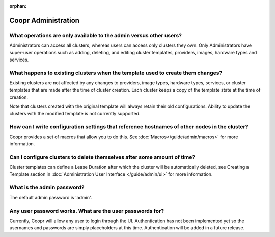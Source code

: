 ..
   Copyright © 2012-2014 Cask Data, Inc.

   Licensed under the Apache License, Version 2.0 (the "License");
   you may not use this file except in compliance with the License.
   You may obtain a copy of the License at
 
       http://www.apache.org/licenses/LICENSE-2.0

   Unless required by applicable law or agreed to in writing, software
   distributed under the License is distributed on an "AS IS" BASIS,
   WITHOUT WARRANTIES OR CONDITIONS OF ANY KIND, either express or implied.
   See the License for the specific language governing permissions and
   limitations under the License.

:orphan:

.. _faq-admin:

.. index::
   single: FAQ: Coopr Administration

============================
Coopr Administration
============================

.. _faq-admin-1:

What operations are only available to the admin versus other users?
-------------------------------------------------------------------

Administrators can access all clusters, whereas users can access only
clusters they own. Only Administrators have super-user operations such as adding, deleting, 
and editing cluster templates, providers, images, hardware types and services.

.. _faq-admin-2:

What happens to existing clusters when the template used to create them changes?
--------------------------------------------------------------------------------

Existing clusters are not affected by any changes to providers, image types, 
hardware types, services, or cluster templates that are made after the time of
cluster creation. Each cluster keeps a copy of the template state at the time of
creation.

Note that clusters created with the original template will always retain their old configurations. 
Ability to update the clusters with the modified template is not currently supported.

.. _faq-admin-3:

How can I write configuration settings that reference hostnames of other nodes in the cluster?
----------------------------------------------------------------------------------------------

Coopr provides a set of macros that allow you to do this.  See :doc:`Macros</guide/admin/macros>` for more information. 


.. _faq-admin-4:

Can I configure clusters to delete themselves after some amount of time?
------------------------------------------------------------------------

Cluster templates can define a Lease Duration after which the cluster will be automatically deleted,
see Creating a Template section in :doc:`Administration User Interface </guide/admin/ui>` for more information.

.. _faq-admin-5:

What is the admin password?
---------------------------

The default admin password is 'admin'. 

.. _faq-admin-6:

Any user password works. What are the user passwords for?
---------------------------------------------------------

Currently, Coopr will allow any user to login through the UI. Authentication has not been implemented yet so the usernames
and passwords are simply placeholders at this time. Authentication will be added in a future release.
